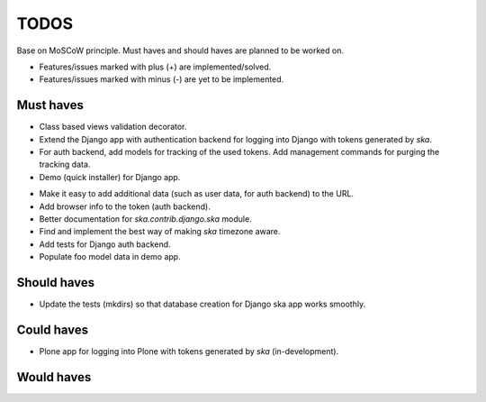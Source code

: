 ====================================
TODOS
====================================
Base on MoSCoW principle. Must haves and should haves are planned to be worked on.

* Features/issues marked with plus (+) are implemented/solved.
* Features/issues marked with minus (-) are yet to be implemented.

Must haves
------------------------------------
+ Class based views validation decorator.
+ Extend the Django app with authentication backend for logging into Django with
  tokens generated by `ska`.
+ For auth backend, add models for tracking of the used tokens. Add management
  commands for purging the tracking data.
+ Demo (quick installer) for Django app.
- Make it easy to add additional data (such as user data, for auth backend) to the
  URL.
- Add browser info to the token (auth backend).
- Better documentation for `ska.contrib.django.ska` module.
- Find and implement the best way of making `ska` timezone aware.
- Add tests for Django auth backend.
- Populate foo model data in demo app.

Should haves
------------------------------------
- Update the tests (mkdirs) so that database creation for Django ska app works
  smoothly.

Could haves
------------------------------------
- Plone app for logging into Plone with tokens generated by `ska` (in-development).

Would haves
------------------------------------
